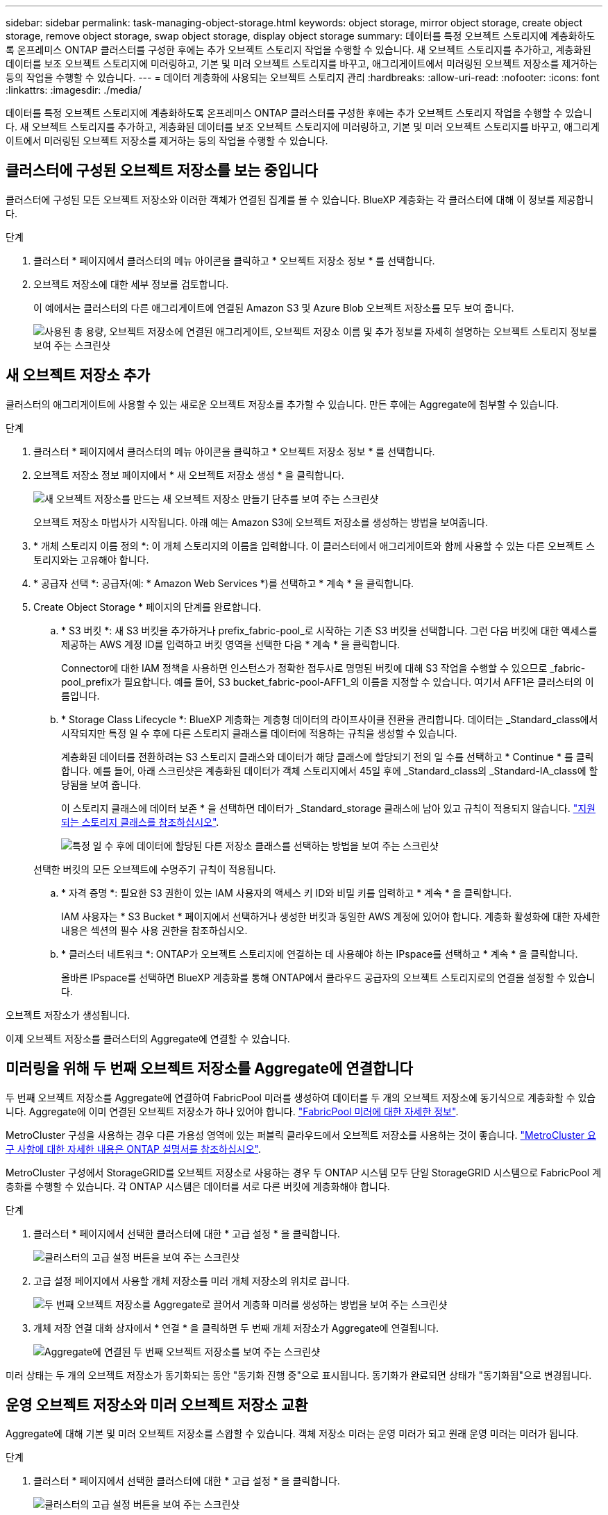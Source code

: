 ---
sidebar: sidebar 
permalink: task-managing-object-storage.html 
keywords: object storage, mirror object storage, create object storage, remove object storage, swap object storage, display object storage 
summary: 데이터를 특정 오브젝트 스토리지에 계층화하도록 온프레미스 ONTAP 클러스터를 구성한 후에는 추가 오브젝트 스토리지 작업을 수행할 수 있습니다. 새 오브젝트 스토리지를 추가하고, 계층화된 데이터를 보조 오브젝트 스토리지에 미러링하고, 기본 및 미러 오브젝트 스토리지를 바꾸고, 애그리게이트에서 미러링된 오브젝트 저장소를 제거하는 등의 작업을 수행할 수 있습니다. 
---
= 데이터 계층화에 사용되는 오브젝트 스토리지 관리
:hardbreaks:
:allow-uri-read: 
:nofooter: 
:icons: font
:linkattrs: 
:imagesdir: ./media/


[role="lead"]
데이터를 특정 오브젝트 스토리지에 계층화하도록 온프레미스 ONTAP 클러스터를 구성한 후에는 추가 오브젝트 스토리지 작업을 수행할 수 있습니다. 새 오브젝트 스토리지를 추가하고, 계층화된 데이터를 보조 오브젝트 스토리지에 미러링하고, 기본 및 미러 오브젝트 스토리지를 바꾸고, 애그리게이트에서 미러링된 오브젝트 저장소를 제거하는 등의 작업을 수행할 수 있습니다.



== 클러스터에 구성된 오브젝트 저장소를 보는 중입니다

클러스터에 구성된 모든 오브젝트 저장소와 이러한 객체가 연결된 집계를 볼 수 있습니다. BlueXP 계층화는 각 클러스터에 대해 이 정보를 제공합니다.

.단계
. 클러스터 * 페이지에서 클러스터의 메뉴 아이콘을 클릭하고 * 오브젝트 저장소 정보 * 를 선택합니다.
. 오브젝트 저장소에 대한 세부 정보를 검토합니다.
+
이 예에서는 클러스터의 다른 애그리게이트에 연결된 Amazon S3 및 Azure Blob 오브젝트 저장소를 모두 보여 줍니다.

+
image:screenshot_tiering_object_store_view.png["사용된 총 용량, 오브젝트 저장소에 연결된 애그리게이트, 오브젝트 저장소 이름 및 추가 정보를 자세히 설명하는 오브젝트 스토리지 정보를 보여 주는 스크린샷"]





== 새 오브젝트 저장소 추가

클러스터의 애그리게이트에 사용할 수 있는 새로운 오브젝트 저장소를 추가할 수 있습니다. 만든 후에는 Aggregate에 첨부할 수 있습니다.

.단계
. 클러스터 * 페이지에서 클러스터의 메뉴 아이콘을 클릭하고 * 오브젝트 저장소 정보 * 를 선택합니다.
. 오브젝트 저장소 정보 페이지에서 * 새 오브젝트 저장소 생성 * 을 클릭합니다.
+
image:screenshot_tiering_object_store_create_button.png["새 오브젝트 저장소를 만드는 새 오브젝트 저장소 만들기 단추를 보여 주는 스크린샷"]

+
오브젝트 저장소 마법사가 시작됩니다. 아래 예는 Amazon S3에 오브젝트 저장소를 생성하는 방법을 보여줍니다.

. * 개체 스토리지 이름 정의 *: 이 개체 스토리지의 이름을 입력합니다. 이 클러스터에서 애그리게이트와 함께 사용할 수 있는 다른 오브젝트 스토리지와는 고유해야 합니다.
. * 공급자 선택 *: 공급자(예: * Amazon Web Services *)를 선택하고 * 계속 * 을 클릭합니다.
. Create Object Storage * 페이지의 단계를 완료합니다.
+
.. * S3 버킷 *: 새 S3 버킷을 추가하거나 prefix_fabric-pool_로 시작하는 기존 S3 버킷을 선택합니다. 그런 다음 버킷에 대한 액세스를 제공하는 AWS 계정 ID를 입력하고 버킷 영역을 선택한 다음 * 계속 * 을 클릭합니다.
+
Connector에 대한 IAM 정책을 사용하면 인스턴스가 정확한 접두사로 명명된 버킷에 대해 S3 작업을 수행할 수 있으므로 _fabric-pool_prefix가 필요합니다. 예를 들어, S3 bucket_fabric-pool-AFF1_의 이름을 지정할 수 있습니다. 여기서 AFF1은 클러스터의 이름입니다.

.. * Storage Class Lifecycle *: BlueXP 계층화는 계층형 데이터의 라이프사이클 전환을 관리합니다. 데이터는 _Standard_class에서 시작되지만 특정 일 수 후에 다른 스토리지 클래스를 데이터에 적용하는 규칙을 생성할 수 있습니다.
+
계층화된 데이터를 전환하려는 S3 스토리지 클래스와 데이터가 해당 클래스에 할당되기 전의 일 수를 선택하고 * Continue * 를 클릭합니다. 예를 들어, 아래 스크린샷은 계층화된 데이터가 객체 스토리지에서 45일 후에 _Standard_class의 _Standard-IA_class에 할당됨을 보여 줍니다.

+
이 스토리지 클래스에 데이터 보존 * 을 선택하면 데이터가 _Standard_storage 클래스에 남아 있고 규칙이 적용되지 않습니다. link:reference-aws-support.html["지원되는 스토리지 클래스를 참조하십시오"^].

+
image:screenshot_tiering_lifecycle_selection_aws.png["특정 일 수 후에 데이터에 할당된 다른 저장소 클래스를 선택하는 방법을 보여 주는 스크린샷"]

+
선택한 버킷의 모든 오브젝트에 수명주기 규칙이 적용됩니다.

.. * 자격 증명 *: 필요한 S3 권한이 있는 IAM 사용자의 액세스 키 ID와 비밀 키를 입력하고 * 계속 * 을 클릭합니다.
+
IAM 사용자는 * S3 Bucket * 페이지에서 선택하거나 생성한 버킷과 동일한 AWS 계정에 있어야 합니다. 계층화 활성화에 대한 자세한 내용은 섹션의 필수 사용 권한을 참조하십시오.

.. * 클러스터 네트워크 *: ONTAP가 오브젝트 스토리지에 연결하는 데 사용해야 하는 IPspace를 선택하고 * 계속 * 을 클릭합니다.
+
올바른 IPspace를 선택하면 BlueXP 계층화를 통해 ONTAP에서 클라우드 공급자의 오브젝트 스토리지로의 연결을 설정할 수 있습니다.





오브젝트 저장소가 생성됩니다.

이제 오브젝트 저장소를 클러스터의 Aggregate에 연결할 수 있습니다.



== 미러링을 위해 두 번째 오브젝트 저장소를 Aggregate에 연결합니다

두 번째 오브젝트 저장소를 Aggregate에 연결하여 FabricPool 미러를 생성하여 데이터를 두 개의 오브젝트 저장소에 동기식으로 계층화할 수 있습니다. Aggregate에 이미 연결된 오브젝트 저장소가 하나 있어야 합니다. https://docs.netapp.com/us-en/ontap/fabricpool/create-mirror-task.html["FabricPool 미러에 대한 자세한 정보"^].

MetroCluster 구성을 사용하는 경우 다른 가용성 영역에 있는 퍼블릭 클라우드에서 오브젝트 저장소를 사용하는 것이 좋습니다. https://docs.netapp.com/us-en/ontap/fabricpool/setup-object-stores-mcc-task.html["MetroCluster 요구 사항에 대한 자세한 내용은 ONTAP 설명서를 참조하십시오"^].

MetroCluster 구성에서 StorageGRID를 오브젝트 저장소로 사용하는 경우 두 ONTAP 시스템 모두 단일 StorageGRID 시스템으로 FabricPool 계층화를 수행할 수 있습니다. 각 ONTAP 시스템은 데이터를 서로 다른 버킷에 계층화해야 합니다.

.단계
. 클러스터 * 페이지에서 선택한 클러스터에 대한 * 고급 설정 * 을 클릭합니다.
+
image:screenshot_tiering_advanced_setup_button.png["클러스터의 고급 설정 버튼을 보여 주는 스크린샷"]

. 고급 설정 페이지에서 사용할 개체 저장소를 미러 개체 저장소의 위치로 끕니다.
+
image:screenshot_tiering_mirror_config.png["두 번째 오브젝트 저장소를 Aggregate로 끌어서 계층화 미러를 생성하는 방법을 보여 주는 스크린샷"]

. 개체 저장 연결 대화 상자에서 * 연결 * 을 클릭하면 두 번째 개체 저장소가 Aggregate에 연결됩니다.
+
image:screenshot_tiering_mirror_config_complete.png["Aggregate에 연결된 두 번째 오브젝트 저장소를 보여 주는 스크린샷"]



미러 상태는 두 개의 오브젝트 저장소가 동기화되는 동안 "동기화 진행 중"으로 표시됩니다. 동기화가 완료되면 상태가 "동기화됨"으로 변경됩니다.



== 운영 오브젝트 저장소와 미러 오브젝트 저장소 교환

Aggregate에 대해 기본 및 미러 오브젝트 저장소를 스왑할 수 있습니다. 객체 저장소 미러는 운영 미러가 되고 원래 운영 미러는 미러가 됩니다.

.단계
. 클러스터 * 페이지에서 선택한 클러스터에 대한 * 고급 설정 * 을 클릭합니다.
+
image:screenshot_tiering_advanced_setup_button.png["클러스터의 고급 설정 버튼을 보여 주는 스크린샷"]

. 고급 설정 페이지에서 애그리게이트의 메뉴 아이콘을 클릭하고 * 전환 대상 * 을 선택합니다.
+
image:screenshot_tiering_mirror_swap.png["Aggregate의 대상 바꾸기 옵션을 보여 주는 스크린샷"]

. 대화 상자에서 작업을 승인하면 운영 객체 및 미러 객체 저장소가 스왑됩니다.




== Aggregate에서 미러 오브젝트 저장소 제거

더 이상 추가 오브젝트 저장소로 복제할 필요가 없는 경우 FabricPool 미러를 제거할 수 있습니다.

.단계
. 클러스터 * 페이지에서 선택한 클러스터에 대한 * 고급 설정 * 을 클릭합니다.
+
image:screenshot_tiering_advanced_setup_button.png["클러스터의 고급 설정 버튼을 보여 주는 스크린샷"]

. 고급 설정 페이지에서 집계 메뉴 아이콘을 클릭하고 * 개체 저장 취소 * 를 선택합니다.
+
image:screenshot_tiering_mirror_delete.png["Aggregate에 대한 객체 저장소 미러 해제 옵션을 보여 주는 스크린샷"]



미러 오브젝트 저장소가 애그리게이트에서 제거되고 계층화된 데이터가 더 이상 복제되지 않습니다.


NOTE: MetroCluster 구성에서 미러 오브젝트 저장소를 제거할 때 운영 오브젝트 저장소도 제거할지 묻는 메시지가 표시됩니다. 주 오브젝트 저장소를 애그리게이트에 계속 부착하도록 선택하거나 제거할 수 있습니다.



== 계층화된 데이터를 다른 클라우드 공급자로 마이그레이션

BlueXP 계층화를 통해 계층화된 데이터를 다른 클라우드 공급자로 쉽게 마이그레이션할 수 있습니다. 예를 들어, Amazon S3에서 Azure Blob으로 이동하려면 위에 나열된 단계를 순서대로 수행할 수 있습니다.

. Azure Blob 개체 저장소를 추가합니다.
. 이 새 오브젝트 저장소를 기존 Aggregate에 미러로 첨부합니다.
. 운영 및 미러 객체 저장소를 바꿉니다.
. Amazon S3 오브젝트 저장소 의 미러를 해제합니다.

